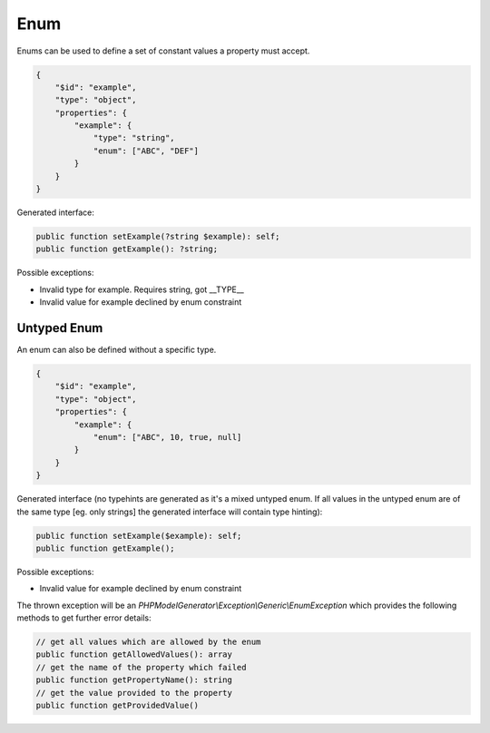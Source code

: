 Enum
====

Enums can be used to define a set of constant values a property must accept.

.. code-block:: json

    {
        "$id": "example",
        "type": "object",
        "properties": {
            "example": {
                "type": "string",
                "enum": ["ABC", "DEF"]
            }
        }
    }

Generated interface:

.. code-block:: php

    public function setExample(?string $example): self;
    public function getExample(): ?string;

Possible exceptions:

* Invalid type for example. Requires string, got __TYPE__
* Invalid value for example declined by enum constraint

Untyped Enum
------------

An enum can also be defined without a specific type.

.. code-block:: json

    {
        "$id": "example",
        "type": "object",
        "properties": {
            "example": {
                "enum": ["ABC", 10, true, null]
            }
        }
    }

Generated interface (no typehints are generated as it's a mixed untyped enum. If all values in the untyped enum are of the same type [eg. only strings] the generated interface will contain type hinting):

.. code-block:: php

    public function setExample($example): self;
    public function getExample();

Possible exceptions:

* Invalid value for example declined by enum constraint

The thrown exception will be an *PHPModelGenerator\\Exception\\Generic\\EnumException* which provides the following methods to get further error details:

.. code-block:: php

    // get all values which are allowed by the enum
    public function getAllowedValues(): array
    // get the name of the property which failed
    public function getPropertyName(): string
    // get the value provided to the property
    public function getProvidedValue()
